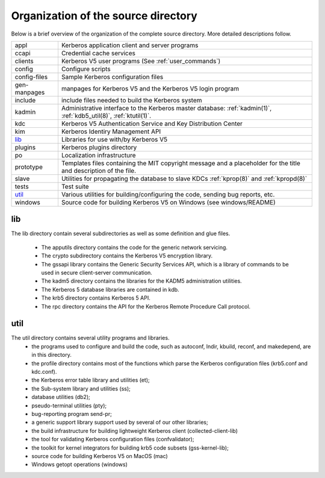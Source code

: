 Organization of the source directory
====================================

Below is a brief overview of the organization of the complete source
directory.  More detailed descriptions follow.

=============== ==============================================
appl             Kerberos application client and server programs
ccapi            Credential cache services
clients          Kerberos V5 user programs (See :ref:`user_commands`)
config           Configure scripts
config-files     Sample Kerberos configuration files
gen-manpages     manpages for Kerberos V5 and the Kerberos V5 login program
include          include files needed to build the Kerberos system
kadmin           Administrative interface to the Kerberos master database: :ref:`kadmin(1)`, :ref:`kdb5_util(8)`, :ref:`ktutil(1)`.
kdc              Kerberos V5 Authentication Service and Key Distribution Center
kim              Kerberos Identiry Management API
lib_             Libraries for use with/by Kerberos V5
plugins          Kerberos plugins directory
po               Localization infrastructure
prototype        Templates files containing the MIT copyright message and a placeholder for the title and description of the file.
slave            Utilities for propagating the database to slave KDCs :ref:`kprop(8)` and :ref:`kpropd(8)`
tests            Test suite
util_            Various utilities for building/configuring the code, sending bug reports, etc.
windows          Source code for building Kerberos V5 on Windows (see windows/README)
=============== ==============================================


.. _lib:

lib
---

The lib directory contain several subdirectories as well as some
definition and glue files.

  - The apputils directory contains the code for the generic network
    servicing.
  - The crypto subdirectory contains the Kerberos V5 encryption
    library.
  - The gssapi library contains the Generic Security Services API,
    which is a library of commands to be used in secure client-server
    communication.
  - The kadm5 directory contains the libraries for the KADM5
    administration utilities.
  - The Kerberos 5 database libraries are contained in kdb.
  - The krb5 directory contains Kerberos 5 API.
  - The rpc directory contains the API for the Kerberos Remote
    Procedure Call protocol.


.. _util:

util
----

The util directory contains several utility programs and libraries.
  - the programs used to configure and build the code, such as
    autoconf, lndir, kbuild, reconf, and makedepend, are in this
    directory.
  - the profile directory contains most of the functions which parse
    the Kerberos configuration files (krb5.conf and kdc.conf).
  - the Kerberos error table library and utilities (et);
  - the Sub-system library and utilities (ss);
  - database utilities (db2);
  - pseudo-terminal utilities (pty);
  - bug-reporting program send-pr;
  - a generic support library support used by several of our other
    libraries;
  - the build infrastructure for building lightweight Kerberos client
    (collected-client-lib)
  - the tool for validating Kerberos configuration files
    (confvalidator);
  - the toolkit for kernel integrators for building krb5 code subsets
    (gss-kernel-lib);
  - source code for building Kerberos V5 on MacOS (mac)
  - Windows getopt operations (windows)
